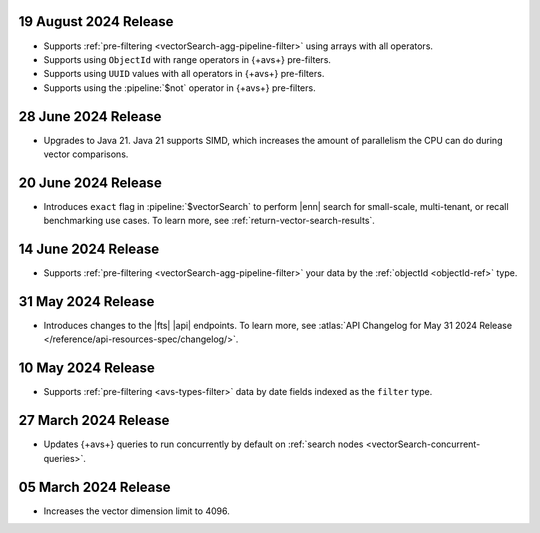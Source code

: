 .. _avs20240819:

19 August 2024 Release
~~~~~~~~~~~~~~~~~~~~~~

- Supports :ref:`pre-filtering <vectorSearch-agg-pipeline-filter>` 
  using arrays with all operators.
- Supports using ``ObjectId`` with range operators in {+avs+} 
  pre-filters.
- Supports using ``UUID`` values with all operators in {+avs+} 
  pre-filters.
- Supports using the :pipeline:`$not` operator in {+avs+} pre-filters.

.. _avs20240628:

28 June 2024 Release
~~~~~~~~~~~~~~~~~~~~~

- Upgrades to Java 21. Java 21 supports SIMD, which increases the
  amount of parallelism the CPU can do during vector comparisons.

  .. include:: /includes/fact-fts-avs-java-21-upgrade.rst 

.. _avs20240620:

20 June 2024 Release
~~~~~~~~~~~~~~~~~~~~

- Introduces ``exact`` flag in :pipeline:`$vectorSearch` to perform |enn| 
  search for small-scale, 
  multi-tenant, or recall benchmarking use cases. 
  To learn more, see :ref:`return-vector-search-results`.

.. _avs20240614:

14 June 2024 Release
~~~~~~~~~~~~~~~~~~~~~

- Supports :ref:`pre-filtering <vectorSearch-agg-pipeline-filter>` 
  your data by the :ref:`objectId <objectId-ref>` type.

.. _avs20240531:

31 May 2024 Release
~~~~~~~~~~~~~~~~~~~~~

- Introduces changes to the |fts| |api| endpoints. To learn more, see
  :atlas:`API Changelog for May 31 2024 Release
  </reference/api-resources-spec/changelog/>`. 

.. _avs20240510:

10 May 2024 Release
~~~~~~~~~~~~~~~~~~~~~~~~

- Supports :ref:`pre-filtering <avs-types-filter>` data by date fields
  indexed as the ``filter`` type. 

.. _avs20240327:

27 March 2024 Release
~~~~~~~~~~~~~~~~~~~~~~~~

- Updates {+avs+} queries to run concurrently by default on :ref:`search
  nodes <vectorSearch-concurrent-queries>`.

.. _avs20240305:

05 March 2024 Release
~~~~~~~~~~~~~~~~~~~~~~~~

- Increases the vector dimension limit to 4096.
